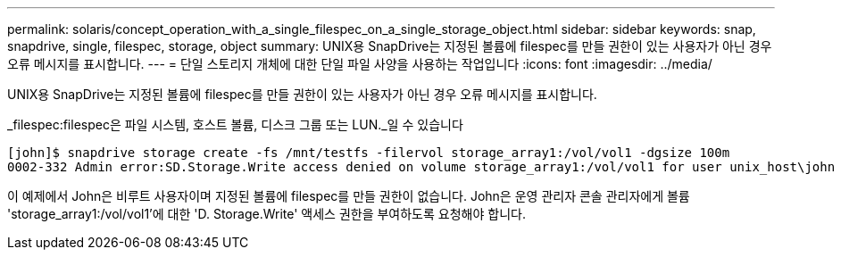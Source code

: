 ---
permalink: solaris/concept_operation_with_a_single_filespec_on_a_single_storage_object.html 
sidebar: sidebar 
keywords: snap, snapdrive, single, filespec, storage, object 
summary: UNIX용 SnapDrive는 지정된 볼륨에 filespec를 만들 권한이 있는 사용자가 아닌 경우 오류 메시지를 표시합니다. 
---
= 단일 스토리지 개체에 대한 단일 파일 사양을 사용하는 작업입니다
:icons: font
:imagesdir: ../media/


[role="lead"]
UNIX용 SnapDrive는 지정된 볼륨에 filespec를 만들 권한이 있는 사용자가 아닌 경우 오류 메시지를 표시합니다.

_filespec:filespec은 파일 시스템, 호스트 볼륨, 디스크 그룹 또는 LUN._일 수 있습니다

[listing]
----
[john]$ snapdrive storage create -fs /mnt/testfs -filervol storage_array1:/vol/vol1 -dgsize 100m
0002-332 Admin error:SD.Storage.Write access denied on volume storage_array1:/vol/vol1 for user unix_host\john on Operations Manager server ops_mngr_server
----
이 예제에서 John은 비루트 사용자이며 지정된 볼륨에 filespec를 만들 권한이 없습니다. John은 운영 관리자 콘솔 관리자에게 볼륨 'storage_array1:/vol/vol1'에 대한 'D. Storage.Write' 액세스 권한을 부여하도록 요청해야 합니다.

